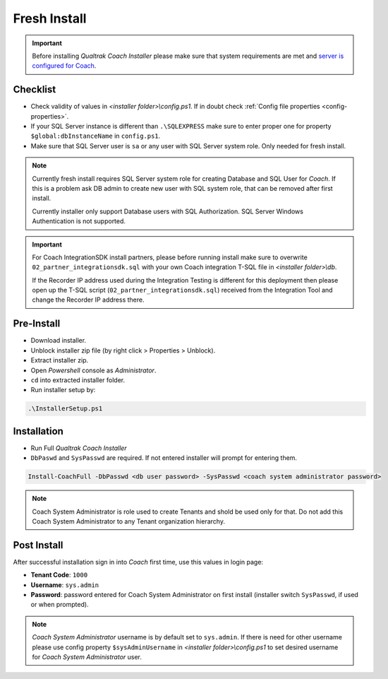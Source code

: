 Fresh Install
=============

.. important::

 Before installing *Qualtrak Coach Installer* please make sure that system requirements are met and `server is configured for Coach <http://data-connector-api.readthedocs.io/en/latest/server.html#server-deploy-label>`_.

Checklist
---------

- Check validity of values in *<installer folder>\\config.ps1*. If in doubt check :ref:`Config file properties <config-properties>`.
- If your SQL Server instance is different than ``.\SQLEXPRESS`` make sure to enter proper one for property ``$global:dbInstanceName`` in ``config.ps1``.
- Make sure that SQL Server user is ``sa`` or any user with SQL Server system role. Only needed for fresh install. 

.. note::

 Currently fresh install requires SQL Server system role for creating Database and SQL User for *Coach*. 
 If this is a problem ask DB admin to create new user with SQL system role, that can be removed after first install.

 Currently installer only support Database users with SQL Authorization. SQL Server Windows Authentication is not supported.

.. important::

 For Coach IntegrationSDK install partners, please before running install make sure to overwrite ``02_partner_integrationsdk.sql`` with your own Coach integration T-SQL file in *<installer folder>\\db*.
 
 If the Recorder IP address used during the Integration Testing is different for this deployment then please open up the T-SQL script (``02_partner_integrationsdk.sql``) received from the Integration Tool and change the Recorder IP address there.

Pre-Install
-----------

- Download installer.
- Unblock installer zip file (by right click > Properties > Unblock).
- Extract installer zip.
- Open *Powershell* console as *Administrator*.
- ``cd`` into extracted installer folder.
- Run installer setup by:

.. code-block:: shell

        .\InstallerSetup.ps1


Installation
------------
        
- Run Full *Qualtrak Coach Installer*
- ``DbPaswd`` and ``SysPasswd`` are required. If not entered installer will prompt for entering them.

.. code-block:: shell

        Install-CoachFull -DbPasswd <db user password> -SysPasswd <coach system administrator password>
        
.. note::

 Coach System Administrator is role used to create Tenants and shold be used only for that. 
 Do not add this Coach System Administrator to any Tenant organization hierarchy. 


Post Install
------------

After successful installation sign in into *Coach* first time, use this values in login page:

- **Tenant Code**: ``1000``
- **Username**: ``sys.admin``
- **Password**: password entered for Coach System Administrator on first install (installer switch ``SysPasswd``, if used or when prompted).

.. note::

 *Coach System Administrator* username is by default set to ``sys.admin``. If there is need for other username please use config property ``$sysAdminUsername`` in *<installer folder>\\config.ps1* to set desired username for *Coach System Administrator* user.